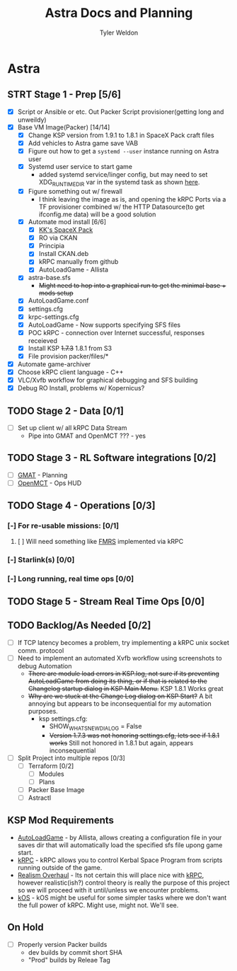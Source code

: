 #+TITLE: Astra Docs and Planning
#+DESCRIPTION: Astra is a mission control framework for KSP to facilitate fully automated missions and operations. Also hoping to learn a bit about control theory in the process.
#+AUTHOR: Tyler Weldon
#+EMAIL: tylerweldon94@gmail.com

* Astra
** STRT Stage 1 - Prep [5/6]
  - [X] Script or Ansible or etc. Out Packer Script provisioner(getting long and unweildy)
  - [X] Base VM Image(Packer) [14/14]
    - [X] Change KSP version from 1.9.1 to 1.8.1 in SpaceX Pack craft files
    - [X] Add vehicles to Astra game save VAB
    - [X] Figure out how to get a ~systemd --user~ instance running on Astra user
    - [X] Systemd user service to start game
      - added systemd service/linger config, but may need to set XDG_RUNTIME_DIR var in the systemd task as shown [[https://gist.github.com/carlwgeorge/dbe186ce7562843932ebd03ccccd1a6d][here]].
    - [X] Figure something out w/ firewall
      + I think leaving the image as is, and opening the kRPC Ports via a TF provisioner combined w/ the HTTP Datasource(to get ifconfig.me data) will be a good solution
    - [X] Automate mod install [6/6]
      - [X] [[https://forum.kerbalspaceprogram.com/index.php?/topic/193933-110-kks-spacex-pack-july-06-2020/][KK's SpaceX Pack]]
      - [X] RO via CKAN
      - [X] Principia
      - [X] Install CKAN.deb
      - [X] kRPC manually from github
      - [X] AutoLoadGame - Allista
    - [X] astra-base.sfs
      * +Might need to hop into a graphical run to get the minimal base + mods setup+
    - [X] AutoLoadGame.conf
    - [X] settings.cfg
    - [X] krpc-settings.cfg
    - [X] AutoLoadGame - Now supports specifying SFS files
    - [X] POC kRPC - connection over Internet successful, responses receieved
    - [X] Install KSP +1.7.3+ 1.8.1 from S3
    - [X] File provision packer/files/*
  - [X] Automate game-archiver
  - [X] Choose kRPC client language - C++
  - [X] VLC/Xvfb workflow for graphical debugging and SFS building
  - [X] Debug RO Install, problems w/ Kopernicus?
** TODO Stage 2 - Data [0/1]
- [ ] Set up client w/ all kRPC Data Stream
  * Pipe into GMAT and OpenMCT ??? - yes
** TODO Stage 3 - RL Software integrations [0/2]
- [ ] [[https://opensource.gsfc.nasa.gov/projects/GMAT/index.php][GMAT]] - Planning
- [ ] [[https://github.com/nasa/openmct][OpenMCT]] - Ops HUD
** TODO Stage 4 - Operations [0/3]
*** [-] For re-usable missions: [0/1]
**** [ ] Will need something like [[https://forum.kerbalspaceprogram.com/index.php?/topic/157214-19x-flight-manager-for-reusable-stages-fmrs-now-with-recoverycontroller-integration/][FMRS]] implemented via kRPC
*** [-] Starlink(s) [0/0]
*** [-] Long running, real time ops [0/0]
** TODO Stage 5 - Stream Real Time Ops [0/0]
** TODO Backlog/As Needed [0/2]
  - [ ] If TCP latency becomes a problem, try implementing a kRPC unix socket comm. protocol
  - [ ] Need to implement an automated Xvfb workflow using screenshots to debug Automation
    * +There are module load errors in KSP.log, not sure if its preventing AutoLoadGame from doing its thing, or if that is related to the Changelog startup dialog in KSP Main Menu.+ KSP 1.8.1 Works great
    * +Why are we stuck at the Change Log dialog on KSP Start?+ A bit annoying but appears to be inconsequential for my automation purposes.
      * ksp settings.cfg:
        * SHOW_WHATSNEW_DIALOG = False
        * +Version 1.7.3 was not honoring settings.cfg, lets see if 1.8.1 works+ Still not honored in 1.8.1 but again, appears inconsequential
  - [ ] Split Project into multiple repos [0/3]
    - [ ] Terraform [0/2]
      - [ ] Modules
      - [ ] Plans
    - [ ] Packer Base Image
    - [ ] Astractl
** KSP Mod Requirements
- [[https://github.com/allista/AutoLoadGame][AutoLoadGame]] - by Allista, allows creating a configuration file in your saves dir that will automatically load the specified sfs file upong game start.
- [[https://krpc.github.io/krpc/][kRPC]] - kRPC allows you to control Kerbal Space Program from scripts running outside of the game.
- [[https://github.com/KSP-RO/RealismOverhaul/wiki][Realism Overhaul]] - Its not certain this will place nice with [[https://krpc.github.io/krpc/][kRPC]], however realistic(ish?) control theory is really the purpose of this project so we will proceed with it until/unless we encounter problems.
- [[https://ksp-kos.github.io/KOS/][kOS]] - kOS might be useful for some simpler tasks where we don't want the full power of kRPC. Might use, might not. We'll see.
** On Hold
  - [ ] Properly version Packer builds
    - dev builds by commit short SHA
    - "Prod" builds by Releae Tag
